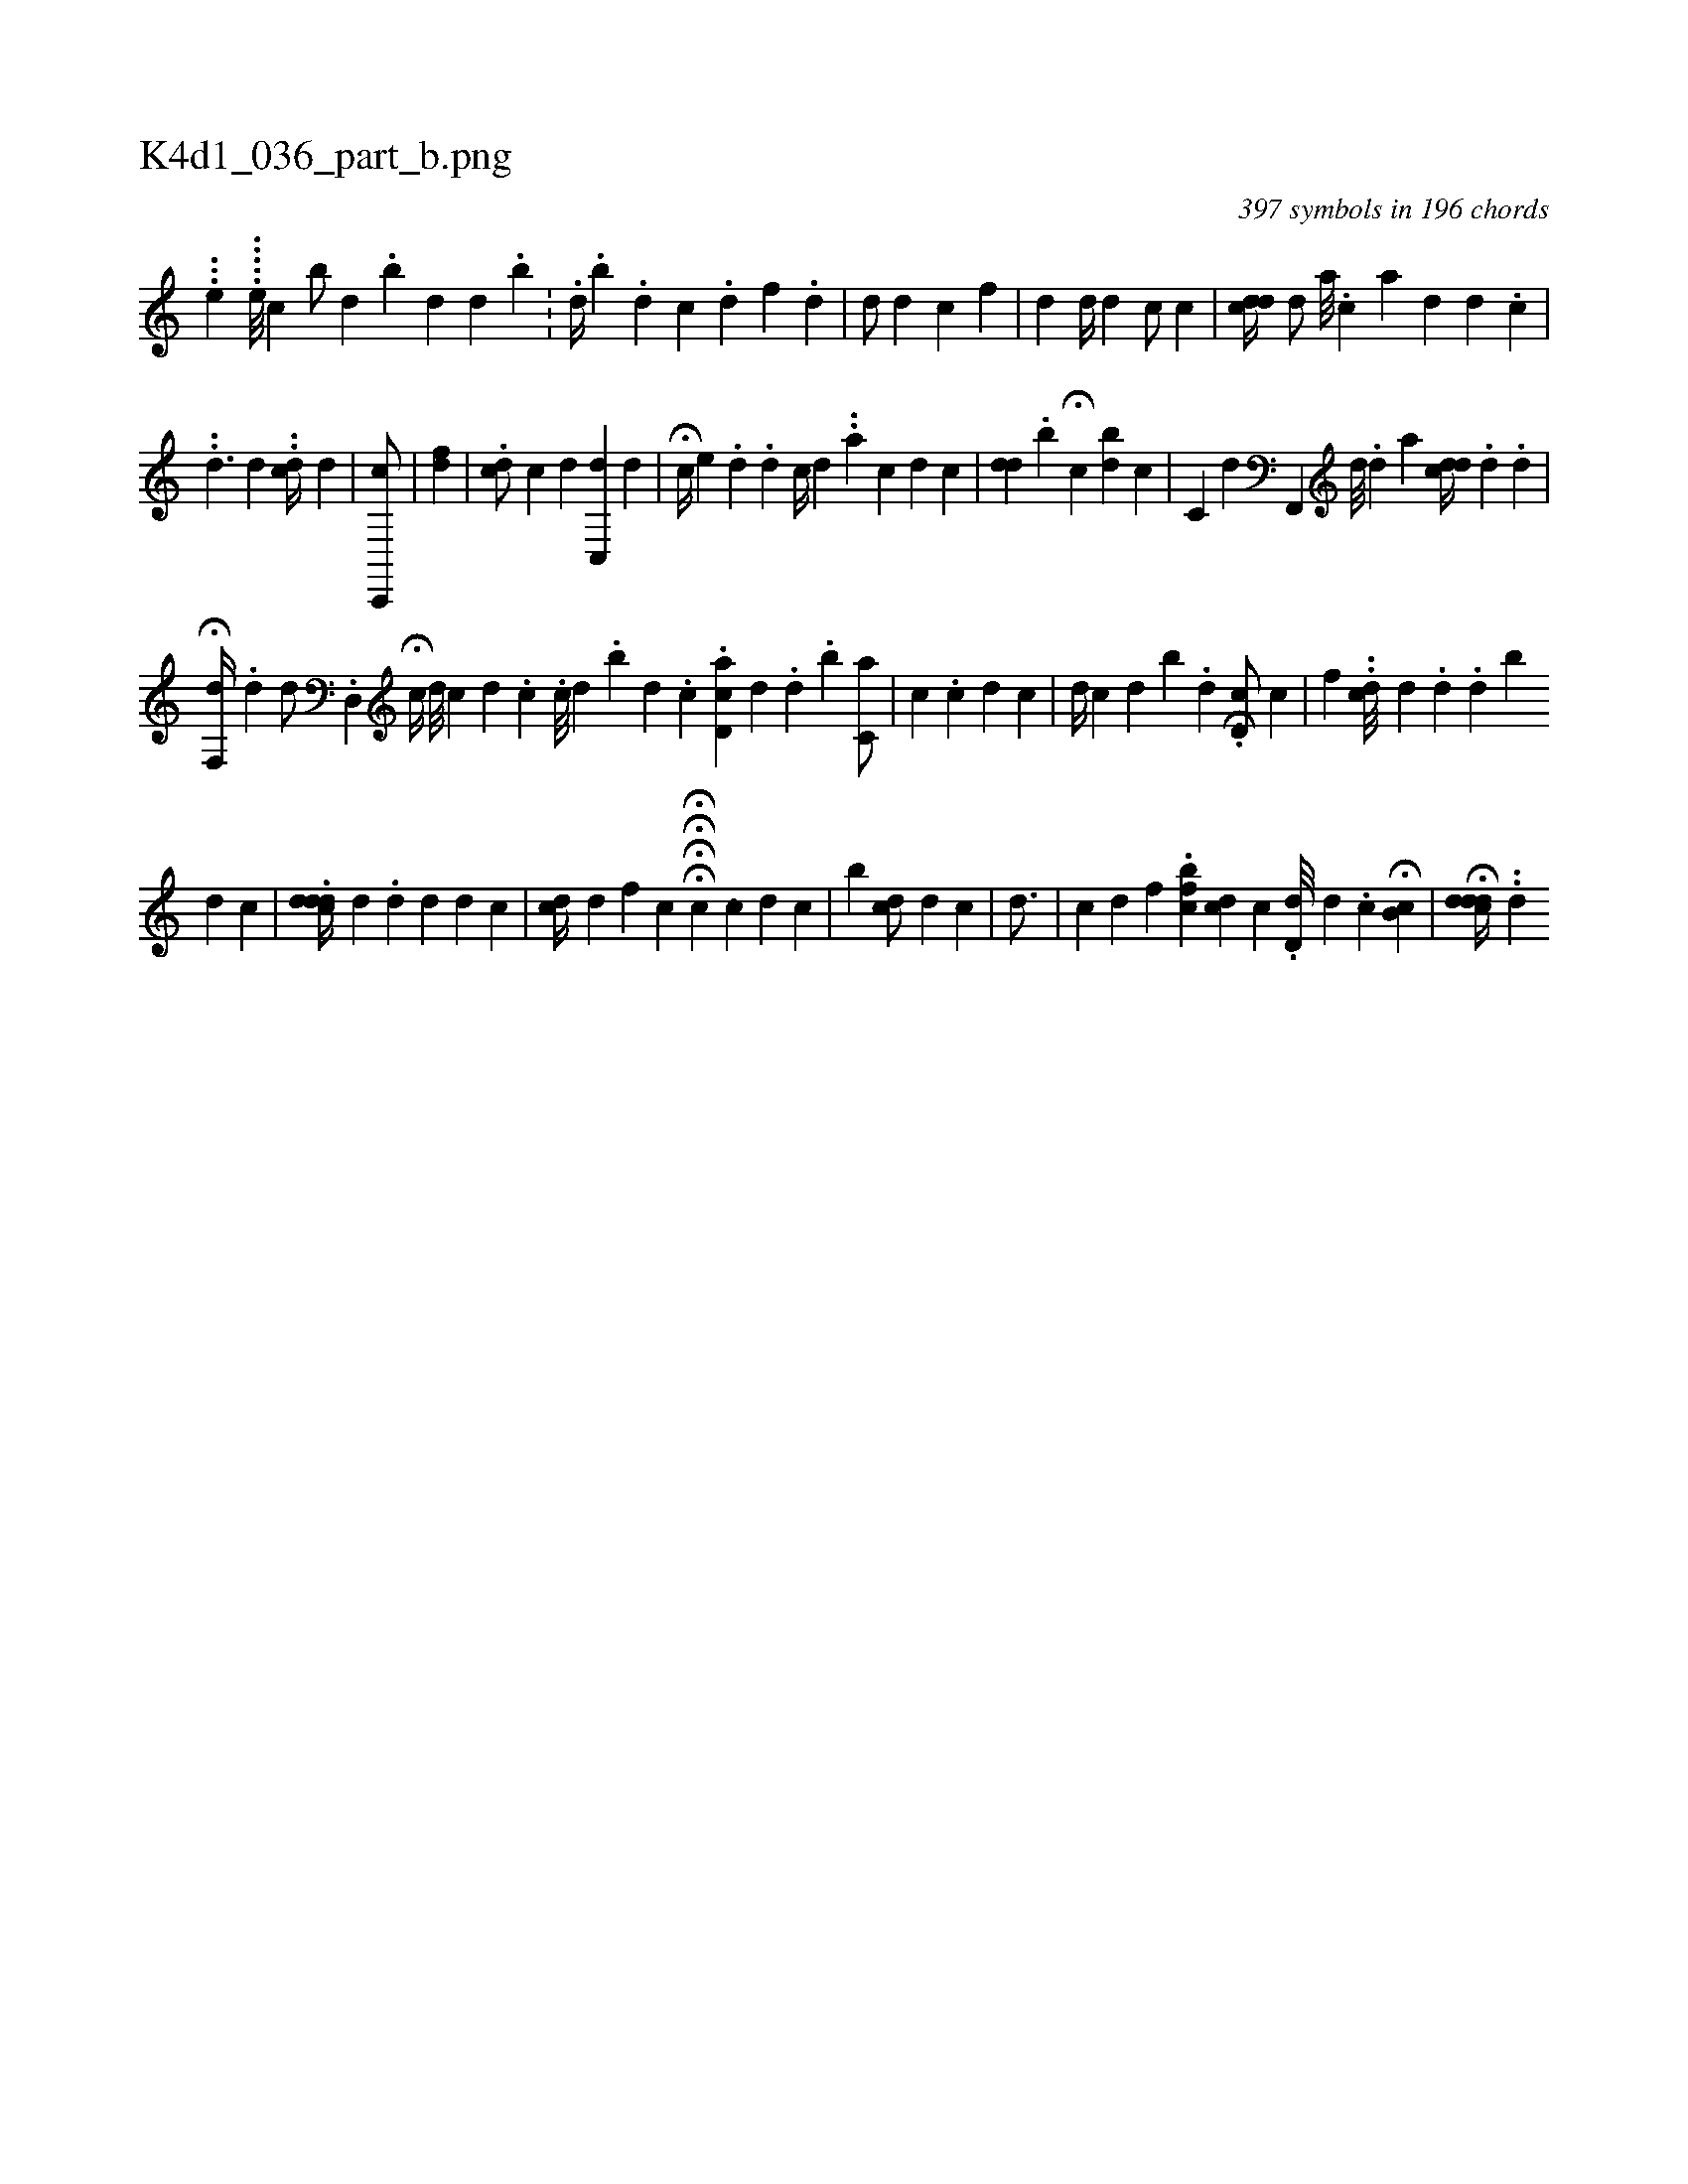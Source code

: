 X:1
%
%%titleleft true
%%tabaddflags 0
%%tabrhstyle grid
%
T:K4d1_036_part_b.png
C:397 symbols in 196 chords
L:1/4
K:italiantab
%
...[,,e1] .....[,e///] [,,,#y] [,,c1] [,,,,,,b/] [,,d] .[,,b] [,,d] [,,d] .[,,b] .[,,,#y] |\
	.[,,d//] .[,,b] .[,,,d] [,c] .[,d] [,,f] .[,d] |\
	[,d/] [,d] [,c] [,,f] |\
	[,,d] [,,,d//] [,#yd#y] [c/] [,c] |\
	[cdd//] [h] [,d/] [a///] .[,c] [,,,a] [,#yd] [,d] .[,c] |
%
..[#yd3/2] [,,d] ..[#ycd//] [,d] |\
	[,c,,,c/] |\
	[fd1] |\
	.[,,cd/] [c] [,,d] [,c,,d] [,d] |\
	H[,,c//] [e] .[,#y] [,#yd] [,i////] .[,,d] [,,,c//] [d] .[#y] .[a] [c] [d] [c] |\
	[,,,i//] [#ydd] .[,,b] H[,,c] [,,bd] [,,,i] [,,c#y] |\
	[,c,i#y/] [,,,,d] [f,,,#y] [,d///] .[,#y] [,d] [a] [#ydcd//] .[,,,#y] [,,,d] [,,,i/] .[,,d#y] |
%
H[,,f,,d//] [,,,,,#y] .[,d] [,,,,d/] .[,d,,#y] H[,,c//] [,d///] [,#y] [,c] [,d] .[,,c] .[,i] ||\
	[,c///] [,,d] .[,,b] [,,,d] .[,,,c] .[,d,ac] [,,,,d] .[,,,#y] [,,,d] .[,,b] [,,c,a/] |\
	[,,c] .[,c] [,,,,d] [,,c] |\
	[,d//] [,,,c] [,,,d] [,,,i] [,ibi///] .[,,d] .[,i] .H[,d,c/] [,,,c] |\
	[,,f] ..[,#ydc///] [,,,,d] [,i] [,#y] .[,d] .[,d] [,b] 
%
[,d] [,c] |\
	.[,cddd//] [,,,d] .[,,d] [,i] .[,d] [,,,,#y/] [,,,,d] [,,c] |\
	[cd//] [,,,i] .[,,d] [,,,,f] [,,,k] .[,,,c] HHHH[c] [,,,i] ..[,,,c] [,,d] [,,,i] .[,,,c] |\
	[,,i] [,,b] [cd/] [,,,,i] [,,,,d] [,,,,#y] [,,c] |\
	[,,,,,#yd3/4] [,#y] [,,,i] [,,,i/] |\
	[,,c] [,#yd] [,,,,i] [,,,f] .[,hfbch] |\
	[cd] [,,c] .[i] .[d,d///] [#yd] .[,c] [i/] H[,,b,c] |\
	H[,cddd//] ..[,h] .[,#yd] 
% number of items: 397



